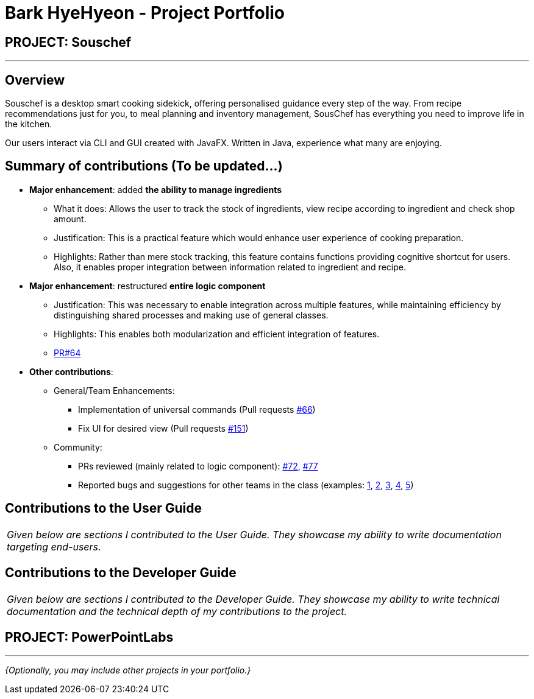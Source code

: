 = Bark HyeHyeon - Project Portfolio
:site-section: AboutUs
:imagesDir: ../images
:stylesDir: ../stylesheets

== PROJECT: Souschef

---

== Overview

Souschef is a desktop smart cooking sidekick, offering personalised guidance every step of the way. From recipe
recommendations just for you, to meal planning and inventory management, SousChef has everything you need to improve
life in the kitchen. +

Our users interact via CLI and GUI created with JavaFX. Written in Java, experience what many are enjoying.

== Summary of contributions (To be updated...)
* *Major enhancement*: added *the ability to manage ingredients*
** What it does: Allows the user to track the stock of ingredients, view recipe according to ingredient and check
shop amount.

** Justification: This is a practical feature which would enhance user experience of cooking preparation.

** Highlights: Rather than mere stock tracking, this feature contains functions providing cognitive
shortcut for users. Also, it enables proper integration between information related to ingredient and recipe.

* *Major enhancement*: restructured *entire logic component*
** Justification: This was necessary to enable integration across multiple features, while maintaining efficiency by
distinguishing shared processes and making use of general classes.
** Highlights: This enables both modularization and efficient integration of features.
** https://github.com/CS2103-AY1819S1-W10-4/main/pull/64[PR#64]

* *Other contributions*:

** General/Team Enhancements:
*** Implementation of universal commands (Pull requests
https://github.com/CS2103-AY1819S1-W10-4/main/pull/66[#66])
*** Fix UI for desired view (Pull requests
https://github.com/CS2103-AY1819S1-W10-4/main/pull/151[#151])

** Community:
*** PRs reviewed (mainly related to logic component):
https://github.com/CS2103-AY1819S1-W10-4/main/pull/72[#72],
https://github.com/CS2103-AY1819S1-W10-4/main/pull/77[#77]
*** Reported bugs and suggestions for other teams in the class (examples:
https://github.com/CS2103-AY1819S1-F10-2/main/issues/240[1], https://github.com/CS2103-AY1819S1-F10-2/main/issues/225[2],
https://github.com/CS2103-AY1819S1-F10-2/main/issues/195[3], https://github.com/CS2103-AY1819S1-F10-2/main/issues/190[4], https://github.com/CS2103-AY1819S1-F10-2/main/issues/182[5])

== Contributions to the User Guide


|===
|_Given below are sections I contributed to the User Guide. They showcase my ability to write documentation targeting end-users._
|===


== Contributions to the Developer Guide

|===
|_Given below are sections I contributed to the Developer Guide. They showcase my ability to write technical documentation and the technical depth of my contributions to the project._
|===


== PROJECT: PowerPointLabs

---

_{Optionally, you may include other projects in your portfolio.}_
